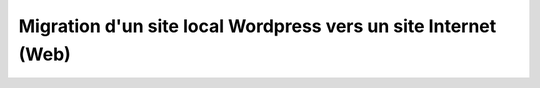 ﻿
.. index::
   pair: Wordpress; Local->Web

.. _wordpress_local_2_web:

===============================================================
Migration d'un site local Wordpress vers un site Internet (Web)
===============================================================

   


